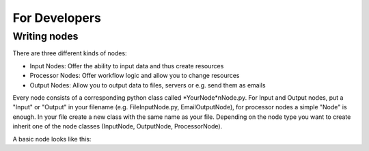 For Developers
==============

Writing nodes
*************

There are three different kinds of nodes:

* Input Nodes: Offer the ability to input data and thus create resources
* Processor Nodes: Offer workflow logic and allow you to change resources
* Output Nodes: Allow you to output data to files, servers or e.g. send them as emails

Every node consists of a corresponding python class called *YourNode*nNode.py.
For Input and Output nodes, put a "Input" or "Output" in your filename (e.g. FileInputNode.py, EmailOutputNode), for processor nodes
a simple "Node" is enough.
In your file create a new class with the same name as your file. Depending on the node type you want to
create inherit one of the node classes (InputNode, OutputNode, ProcessorNode).

A basic node looks like this:

.. highlight:: python

    from nodes.OutputNode import *
    from StringProcessor import StringProcessor

    class EchoOutputNode(OutputNode):
        _known_properties = {
            'text': {
                'type': str,
                'required': True,
                'hint': 'Text to output'
            }
        }

        children = []

        def getNodeClass(self):
            return 'EchoOutput'

        def run(self, stream):
            self.mergeProperties()
            print(self.getProperty("text"))

